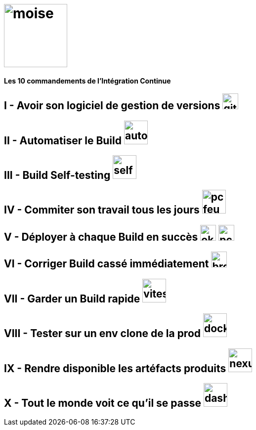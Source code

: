 = image:images/moise.png[width=128]

[.text-center]
*Les 10 commandements de l'Intégration Continue*

== I - Avoir son logiciel de gestion de versions image:images/git.png[width=32]  

== II - Automatiser le Build image:images/automate.jpg[width=48] 

== III - Build Self-testing image:images/self-test.png[width=48]  

== IV - Commiter son travail tous les jours image:images/pc-feu.jpg[width=48]  

== V - Déployer à chaque Build en succès image:images/ok.png[width=32] image:images/pc.png[width=32] 

== VI - Corriger Build cassé immédiatement image:images/broken-build.jpg[width=32]  

== VII - Garder un Build rapide image:images/vitesse.jpg[width=48]  
 
== VIII - Tester sur un env clone de la prod image:images/docker.jpg[width=48]  

== IX - Rendre disponible les artéfacts produits image:images/nexus-w.png[width=48]  

== X - Tout le monde voit ce qu'il se passe image:images/dashboard.jpg[width=48]  
